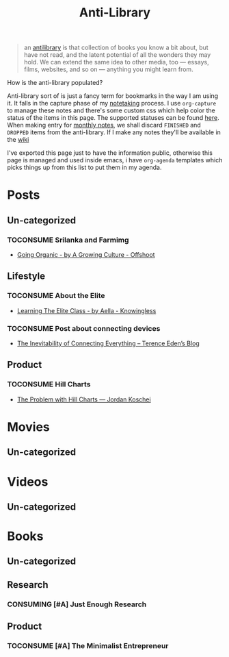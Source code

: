#+HUGO_SECTION: docs/updates
#+TITLE: Anti-Library

#+attr_html: :class book-hint info
#+begin_quote
an [[https://www.antilibrari.es/][antilibrary]] is that collection of books you know a bit about, but have not read, and the latent potential of all the wonders they may hold. We can extend the same idea to other media, too — essays, films, websites, and so on — anything you might learn from.
#+end_quote

#+begin_details
#+begin_summary
How is the anti-library populated?
#+end_summary
Anti-library sort of is just a fancy term for bookmarks in the way I am using it. It falls in the capture phase of my [[file:o.org::*Notetaking][notetaking]] process. I use =org-capture= to manage these notes and there's some custom css which help color the status of the items in this page.
The supported statuses can be found [[https://github.com/geekodour/dottedflies/blob/566aa2a3524f5b705cc9ce9a0564fc64e759decd/.config/doom/org-mode-config.el#L127][here]]. When making entry for [[file:o.org::*Monthly notes][monthly notes]], we shall discard =FINISHED= and =DROPPED= items from the anti-library. If I make any notes they'll be available in the [[https://mogoz.geekodour.org][wiki]]

I've exported this page just to have the information public, otherwise this page is managed and used inside emacs, i have =org-agenda= templates which picks things up from this list to put them in my agenda.
#+end_details


* Posts
** Un-categorized
*** TOCONSUME Srilanka and Farmimg
- [[https://agrowingculture.substack.com/p/going-organic?r=1ege7e&s=r][Going Organic - by A Growing Culture - Offshoot]]
** Lifestyle
*** TOCONSUME About the Elite
- [[https://aella.substack.com/p/learning-the-elite-class][Learning The Elite Class - by Aella - Knowingless]]
*** TOCONSUME Post about connecting devices
- [[https://shkspr.mobi/blog/2022/04/the-inevitability-of-connecting-everything/][The Inevitability of Connecting Everything – Terence Eden’s Blog]]
** Product
*** TOCONSUME Hill Charts
- [[https://jordankoschei.com/2019/02/12/the-problem-with-hill-charts/][The Problem with Hill Charts — Jordan Koschei]]
* Movies
** Un-categorized
* Videos
** Un-categorized
* Books
** Un-categorized
** Research
*** CONSUMING [#A] Just Enough Research
** Product
*** TOCONSUME [#A] The Minimalist Entrepreneur
